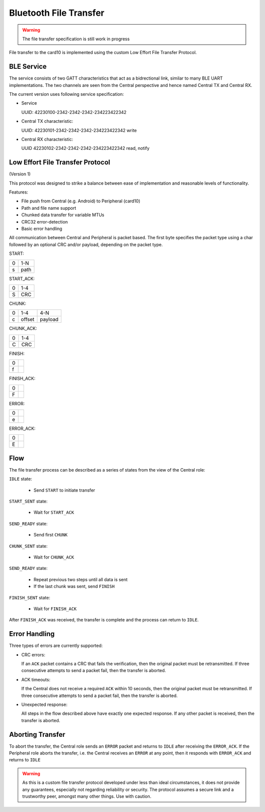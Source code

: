 Bluetooth File Transfer
=======================

.. warning::
    The file transfer specification is still work in progress

File transfer to the card10 is implemented using the custom Low Effort File
Transfer Protocol.

BLE Service
-----------
The service consists of two GATT characteristics that act as a bidrectional
link, similar to many BLE UART implementations. The two channels are seen from
the Central perspective and hence named Central TX and Central RX.

The current version uses following service specification:

- Service

  UUID: 42230100-2342-2342-2342-234223422342

- Central TX characteristic:

  UUID: 42230101-2342-2342-2342-234223422342
  write

- Central RX characteristic:

  UUID 42230102-2342-2342-2342-234223422342
  read, notify

Low Effort File Transfer Protocol
---------------------------------
(Version 1)

This protocol was designed to strike a balance between ease of implementation
and reasonable levels of functionality.

Features:

- File push from Central (e.g. Android) to Peripheral (card10)
- Path and file name support
- Chunked data transfer for variable MTUs
- CRC32 error-detection
- Basic error handling

All communication between Central and Peripheral is packet based. The first
byte specifies the packet type using a char followed by an optional CRC and/or
payload, depending on the packet type.

START:

===== ====
  0   1-N
----- ----
  s   path
===== ====

START_ACK:

===== ===
  0   1-4
----- ---
  S   CRC
===== ===

CHUNK:

===== ====== =======
  0     1-4    4-N
----- ------ -------
  c   offset payload
===== ====== =======

CHUNK_ACK:

===== ===
  0   1-4
----- ---
  C   CRC
===== ===

FINISH:

=== ===
 0
--- ---
 f
=== ===

FINISH_ACK:

=== ===
 0
--- ---
 F
=== ===

ERROR:

=== ===
 0
--- ---
 e
=== ===


ERROR_ACK:

=== ===
 0
--- ---
 E
=== ===

Flow
----

The file transfer process can be described as a series of states from the view
of the Central role:


.. image:: ../static/ble-low-effort-flow.png


``IDLE`` state:

    - Send ``START`` to initiate transfer

``START_SENT`` state:

    - Wait for ``START_ACK``

``SEND_READY`` state:

    - Send first ``CHUNK``

``CHUNK_SENT`` state:

    - Wait for ``CHUNK_ACK``

``SEND_READY`` state:

    - Repeat previous two steps until all data is sent
    - If the last chunk was sent, send ``FINISH``

``FINISH_SENT`` state:

    - Wait for ``FINISH_ACK``

After ``FINISH_ACK`` was received, the transfer is complete and the process can
return to ``IDLE``.

Error Handling
--------------
Three types of errors are currently supported:

- CRC errors:

  If an ``ACK`` packet contains a CRC that fails the verification, then the
  original packet must be retransmitted. If three consecutive attempts to
  send a packet fail, then the transfer is aborted.


- ACK timeouts:

  If the Central does not receive a required ``ACK`` within 10 seconds, then
  the original packet must be retransmitted. If three consecutive attempts to
  send a packet fail, then the transfer is aborted.


- Unexpected response:

  All steps in the flow described above have exactly one expected response.
  If any other packet is received, then the transfer is aborted.

Aborting Transfer
-----------------
To abort the transfer, the Central role sends an ``ERROR`` packet and returns
to ``IDLE`` after receiving the ``ERROR_ACK``.
If the Peripheral role aborts the transfer, i.e. the Central receives an
``ERROR`` at any point, then it responds with ``ERROR_ACK`` and returns to
``IDLE``

.. warning::
    As this is a custom file transfer protocol developed under less than ideal
    circumstances, it does not provide any guarantees, especially not regarding
    reliability or security. The protocol assumes a secure link and a
    trustworthy peer, amongst many other things. Use with caution.
